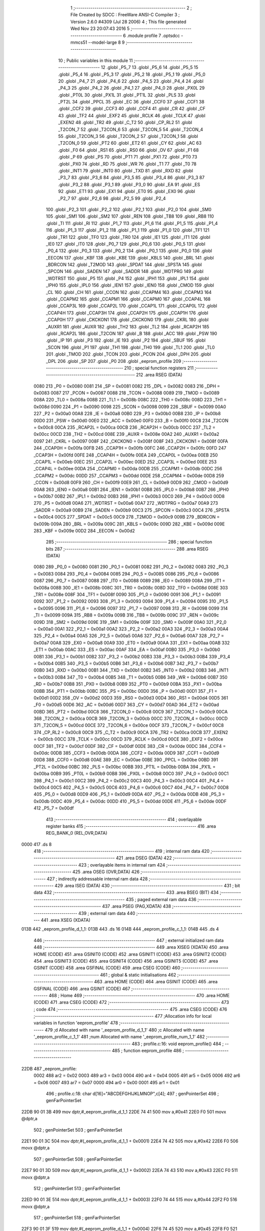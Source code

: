                               1 ;--------------------------------------------------------
                              2 ; File Created by SDCC : FreeWare ANSI-C Compiler
                              3 ; Version 2.6.0 #4309 (Jul 28 2006)
                              4 ; This file generated Wed Nov 23 20:07:43 2016
                              5 ;--------------------------------------------------------
                              6 	.module profile
                              7 	.optsdcc -mmcs51 --model-large
                              8 	
                              9 ;--------------------------------------------------------
                             10 ; Public variables in this module
                             11 ;--------------------------------------------------------
                             12 	.globl _P5_7
                             13 	.globl _P5_6
                             14 	.globl _P5_5
                             15 	.globl _P5_4
                             16 	.globl _P5_3
                             17 	.globl _P5_2
                             18 	.globl _P5_1
                             19 	.globl _P5_0
                             20 	.globl _P4_7
                             21 	.globl _P4_6
                             22 	.globl _P4_5
                             23 	.globl _P4_4
                             24 	.globl _P4_3
                             25 	.globl _P4_2
                             26 	.globl _P4_1
                             27 	.globl _P4_0
                             28 	.globl _PX0L
                             29 	.globl _PT0L
                             30 	.globl _PX1L
                             31 	.globl _PT1L
                             32 	.globl _PLS
                             33 	.globl _PT2L
                             34 	.globl _PPCL
                             35 	.globl _EC
                             36 	.globl _CCF0
                             37 	.globl _CCF1
                             38 	.globl _CCF2
                             39 	.globl _CCF3
                             40 	.globl _CCF4
                             41 	.globl _CR
                             42 	.globl _CF
                             43 	.globl _TF2
                             44 	.globl _EXF2
                             45 	.globl _RCLK
                             46 	.globl _TCLK
                             47 	.globl _EXEN2
                             48 	.globl _TR2
                             49 	.globl _C_T2
                             50 	.globl _CP_RL2
                             51 	.globl _T2CON_7
                             52 	.globl _T2CON_6
                             53 	.globl _T2CON_5
                             54 	.globl _T2CON_4
                             55 	.globl _T2CON_3
                             56 	.globl _T2CON_2
                             57 	.globl _T2CON_1
                             58 	.globl _T2CON_0
                             59 	.globl _PT2
                             60 	.globl _ET2
                             61 	.globl _CY
                             62 	.globl _AC
                             63 	.globl _F0
                             64 	.globl _RS1
                             65 	.globl _RS0
                             66 	.globl _OV
                             67 	.globl _F1
                             68 	.globl _P
                             69 	.globl _PS
                             70 	.globl _PT1
                             71 	.globl _PX1
                             72 	.globl _PT0
                             73 	.globl _PX0
                             74 	.globl _RD
                             75 	.globl _WR
                             76 	.globl _T1
                             77 	.globl _T0
                             78 	.globl _INT1
                             79 	.globl _INT0
                             80 	.globl _TXD
                             81 	.globl _RXD
                             82 	.globl _P3_7
                             83 	.globl _P3_6
                             84 	.globl _P3_5
                             85 	.globl _P3_4
                             86 	.globl _P3_3
                             87 	.globl _P3_2
                             88 	.globl _P3_1
                             89 	.globl _P3_0
                             90 	.globl _EA
                             91 	.globl _ES
                             92 	.globl _ET1
                             93 	.globl _EX1
                             94 	.globl _ET0
                             95 	.globl _EX0
                             96 	.globl _P2_7
                             97 	.globl _P2_6
                             98 	.globl _P2_5
                             99 	.globl _P2_4
                            100 	.globl _P2_3
                            101 	.globl _P2_2
                            102 	.globl _P2_1
                            103 	.globl _P2_0
                            104 	.globl _SM0
                            105 	.globl _SM1
                            106 	.globl _SM2
                            107 	.globl _REN
                            108 	.globl _TB8
                            109 	.globl _RB8
                            110 	.globl _TI
                            111 	.globl _RI
                            112 	.globl _P1_7
                            113 	.globl _P1_6
                            114 	.globl _P1_5
                            115 	.globl _P1_4
                            116 	.globl _P1_3
                            117 	.globl _P1_2
                            118 	.globl _P1_1
                            119 	.globl _P1_0
                            120 	.globl _TF1
                            121 	.globl _TR1
                            122 	.globl _TF0
                            123 	.globl _TR0
                            124 	.globl _IE1
                            125 	.globl _IT1
                            126 	.globl _IE0
                            127 	.globl _IT0
                            128 	.globl _P0_7
                            129 	.globl _P0_6
                            130 	.globl _P0_5
                            131 	.globl _P0_4
                            132 	.globl _P0_3
                            133 	.globl _P0_2
                            134 	.globl _P0_1
                            135 	.globl _P0_0
                            136 	.globl _EECON
                            137 	.globl _KBF
                            138 	.globl _KBE
                            139 	.globl _KBLS
                            140 	.globl _BRL
                            141 	.globl _BDRCON
                            142 	.globl _T2MOD
                            143 	.globl _SPDAT
                            144 	.globl _SPSTA
                            145 	.globl _SPCON
                            146 	.globl _SADEN
                            147 	.globl _SADDR
                            148 	.globl _WDTPRG
                            149 	.globl _WDTRST
                            150 	.globl _P5
                            151 	.globl _P4
                            152 	.globl _IPH1
                            153 	.globl _IPL1
                            154 	.globl _IPH0
                            155 	.globl _IPL0
                            156 	.globl _IEN1
                            157 	.globl _IEN0
                            158 	.globl _CMOD
                            159 	.globl _CL
                            160 	.globl _CH
                            161 	.globl _CCON
                            162 	.globl _CCAPM4
                            163 	.globl _CCAPM3
                            164 	.globl _CCAPM2
                            165 	.globl _CCAPM1
                            166 	.globl _CCAPM0
                            167 	.globl _CCAP4L
                            168 	.globl _CCAP3L
                            169 	.globl _CCAP2L
                            170 	.globl _CCAP1L
                            171 	.globl _CCAP0L
                            172 	.globl _CCAP4H
                            173 	.globl _CCAP3H
                            174 	.globl _CCAP2H
                            175 	.globl _CCAP1H
                            176 	.globl _CCAP0H
                            177 	.globl _CKCKON1
                            178 	.globl _CKCKON0
                            179 	.globl _CKRL
                            180 	.globl _AUXR1
                            181 	.globl _AUXR
                            182 	.globl _TH2
                            183 	.globl _TL2
                            184 	.globl _RCAP2H
                            185 	.globl _RCAP2L
                            186 	.globl _T2CON
                            187 	.globl _B
                            188 	.globl _ACC
                            189 	.globl _PSW
                            190 	.globl _IP
                            191 	.globl _P3
                            192 	.globl _IE
                            193 	.globl _P2
                            194 	.globl _SBUF
                            195 	.globl _SCON
                            196 	.globl _P1
                            197 	.globl _TH1
                            198 	.globl _TH0
                            199 	.globl _TL1
                            200 	.globl _TL0
                            201 	.globl _TMOD
                            202 	.globl _TCON
                            203 	.globl _PCON
                            204 	.globl _DPH
                            205 	.globl _DPL
                            206 	.globl _SP
                            207 	.globl _P0
                            208 	.globl _eeprom_profile
                            209 ;--------------------------------------------------------
                            210 ; special function registers
                            211 ;--------------------------------------------------------
                            212 	.area RSEG    (DATA)
                    0080    213 _P0	=	0x0080
                    0081    214 _SP	=	0x0081
                    0082    215 _DPL	=	0x0082
                    0083    216 _DPH	=	0x0083
                    0087    217 _PCON	=	0x0087
                    0088    218 _TCON	=	0x0088
                    0089    219 _TMOD	=	0x0089
                    008A    220 _TL0	=	0x008a
                    008B    221 _TL1	=	0x008b
                    008C    222 _TH0	=	0x008c
                    008D    223 _TH1	=	0x008d
                    0090    224 _P1	=	0x0090
                    0098    225 _SCON	=	0x0098
                    0099    226 _SBUF	=	0x0099
                    00A0    227 _P2	=	0x00a0
                    00A8    228 _IE	=	0x00a8
                    00B0    229 _P3	=	0x00b0
                    00B8    230 _IP	=	0x00b8
                    00D0    231 _PSW	=	0x00d0
                    00E0    232 _ACC	=	0x00e0
                    00F0    233 _B	=	0x00f0
                    00C8    234 _T2CON	=	0x00c8
                    00CA    235 _RCAP2L	=	0x00ca
                    00CB    236 _RCAP2H	=	0x00cb
                    00CC    237 _TL2	=	0x00cc
                    00CD    238 _TH2	=	0x00cd
                    008E    239 _AUXR	=	0x008e
                    00A2    240 _AUXR1	=	0x00a2
                    0097    241 _CKRL	=	0x0097
                    008F    242 _CKCKON0	=	0x008f
                    008F    243 _CKCKON1	=	0x008f
                    00FA    244 _CCAP0H	=	0x00fa
                    00FB    245 _CCAP1H	=	0x00fb
                    00FC    246 _CCAP2H	=	0x00fc
                    00FD    247 _CCAP3H	=	0x00fd
                    00FE    248 _CCAP4H	=	0x00fe
                    00EA    249 _CCAP0L	=	0x00ea
                    00EB    250 _CCAP1L	=	0x00eb
                    00EC    251 _CCAP2L	=	0x00ec
                    00ED    252 _CCAP3L	=	0x00ed
                    00EE    253 _CCAP4L	=	0x00ee
                    00DA    254 _CCAPM0	=	0x00da
                    00DB    255 _CCAPM1	=	0x00db
                    00DC    256 _CCAPM2	=	0x00dc
                    00DD    257 _CCAPM3	=	0x00dd
                    00DE    258 _CCAPM4	=	0x00de
                    00D8    259 _CCON	=	0x00d8
                    00F9    260 _CH	=	0x00f9
                    00E9    261 _CL	=	0x00e9
                    00D9    262 _CMOD	=	0x00d9
                    00A8    263 _IEN0	=	0x00a8
                    00B1    264 _IEN1	=	0x00b1
                    00B8    265 _IPL0	=	0x00b8
                    00B7    266 _IPH0	=	0x00b7
                    00B2    267 _IPL1	=	0x00b2
                    00B3    268 _IPH1	=	0x00b3
                    00C0    269 _P4	=	0x00c0
                    00D8    270 _P5	=	0x00d8
                    00A6    271 _WDTRST	=	0x00a6
                    00A7    272 _WDTPRG	=	0x00a7
                    00A9    273 _SADDR	=	0x00a9
                    00B9    274 _SADEN	=	0x00b9
                    00C3    275 _SPCON	=	0x00c3
                    00C4    276 _SPSTA	=	0x00c4
                    00C5    277 _SPDAT	=	0x00c5
                    00C9    278 _T2MOD	=	0x00c9
                    009B    279 _BDRCON	=	0x009b
                    009A    280 _BRL	=	0x009a
                    009C    281 _KBLS	=	0x009c
                    009D    282 _KBE	=	0x009d
                    009E    283 _KBF	=	0x009e
                    00D2    284 _EECON	=	0x00d2
                            285 ;--------------------------------------------------------
                            286 ; special function bits
                            287 ;--------------------------------------------------------
                            288 	.area RSEG    (DATA)
                    0080    289 _P0_0	=	0x0080
                    0081    290 _P0_1	=	0x0081
                    0082    291 _P0_2	=	0x0082
                    0083    292 _P0_3	=	0x0083
                    0084    293 _P0_4	=	0x0084
                    0085    294 _P0_5	=	0x0085
                    0086    295 _P0_6	=	0x0086
                    0087    296 _P0_7	=	0x0087
                    0088    297 _IT0	=	0x0088
                    0089    298 _IE0	=	0x0089
                    008A    299 _IT1	=	0x008a
                    008B    300 _IE1	=	0x008b
                    008C    301 _TR0	=	0x008c
                    008D    302 _TF0	=	0x008d
                    008E    303 _TR1	=	0x008e
                    008F    304 _TF1	=	0x008f
                    0090    305 _P1_0	=	0x0090
                    0091    306 _P1_1	=	0x0091
                    0092    307 _P1_2	=	0x0092
                    0093    308 _P1_3	=	0x0093
                    0094    309 _P1_4	=	0x0094
                    0095    310 _P1_5	=	0x0095
                    0096    311 _P1_6	=	0x0096
                    0097    312 _P1_7	=	0x0097
                    0098    313 _RI	=	0x0098
                    0099    314 _TI	=	0x0099
                    009A    315 _RB8	=	0x009a
                    009B    316 _TB8	=	0x009b
                    009C    317 _REN	=	0x009c
                    009D    318 _SM2	=	0x009d
                    009E    319 _SM1	=	0x009e
                    009F    320 _SM0	=	0x009f
                    00A0    321 _P2_0	=	0x00a0
                    00A1    322 _P2_1	=	0x00a1
                    00A2    323 _P2_2	=	0x00a2
                    00A3    324 _P2_3	=	0x00a3
                    00A4    325 _P2_4	=	0x00a4
                    00A5    326 _P2_5	=	0x00a5
                    00A6    327 _P2_6	=	0x00a6
                    00A7    328 _P2_7	=	0x00a7
                    00A8    329 _EX0	=	0x00a8
                    00A9    330 _ET0	=	0x00a9
                    00AA    331 _EX1	=	0x00aa
                    00AB    332 _ET1	=	0x00ab
                    00AC    333 _ES	=	0x00ac
                    00AF    334 _EA	=	0x00af
                    00B0    335 _P3_0	=	0x00b0
                    00B1    336 _P3_1	=	0x00b1
                    00B2    337 _P3_2	=	0x00b2
                    00B3    338 _P3_3	=	0x00b3
                    00B4    339 _P3_4	=	0x00b4
                    00B5    340 _P3_5	=	0x00b5
                    00B6    341 _P3_6	=	0x00b6
                    00B7    342 _P3_7	=	0x00b7
                    00B0    343 _RXD	=	0x00b0
                    00B1    344 _TXD	=	0x00b1
                    00B2    345 _INT0	=	0x00b2
                    00B3    346 _INT1	=	0x00b3
                    00B4    347 _T0	=	0x00b4
                    00B5    348 _T1	=	0x00b5
                    00B6    349 _WR	=	0x00b6
                    00B7    350 _RD	=	0x00b7
                    00B8    351 _PX0	=	0x00b8
                    00B9    352 _PT0	=	0x00b9
                    00BA    353 _PX1	=	0x00ba
                    00BB    354 _PT1	=	0x00bb
                    00BC    355 _PS	=	0x00bc
                    00D0    356 _P	=	0x00d0
                    00D1    357 _F1	=	0x00d1
                    00D2    358 _OV	=	0x00d2
                    00D3    359 _RS0	=	0x00d3
                    00D4    360 _RS1	=	0x00d4
                    00D5    361 _F0	=	0x00d5
                    00D6    362 _AC	=	0x00d6
                    00D7    363 _CY	=	0x00d7
                    00AD    364 _ET2	=	0x00ad
                    00BD    365 _PT2	=	0x00bd
                    00C8    366 _T2CON_0	=	0x00c8
                    00C9    367 _T2CON_1	=	0x00c9
                    00CA    368 _T2CON_2	=	0x00ca
                    00CB    369 _T2CON_3	=	0x00cb
                    00CC    370 _T2CON_4	=	0x00cc
                    00CD    371 _T2CON_5	=	0x00cd
                    00CE    372 _T2CON_6	=	0x00ce
                    00CF    373 _T2CON_7	=	0x00cf
                    00C8    374 _CP_RL2	=	0x00c8
                    00C9    375 _C_T2	=	0x00c9
                    00CA    376 _TR2	=	0x00ca
                    00CB    377 _EXEN2	=	0x00cb
                    00CC    378 _TCLK	=	0x00cc
                    00CD    379 _RCLK	=	0x00cd
                    00CE    380 _EXF2	=	0x00ce
                    00CF    381 _TF2	=	0x00cf
                    00DF    382 _CF	=	0x00df
                    00DE    383 _CR	=	0x00de
                    00DC    384 _CCF4	=	0x00dc
                    00DB    385 _CCF3	=	0x00db
                    00DA    386 _CCF2	=	0x00da
                    00D9    387 _CCF1	=	0x00d9
                    00D8    388 _CCF0	=	0x00d8
                    00AE    389 _EC	=	0x00ae
                    00BE    390 _PPCL	=	0x00be
                    00BD    391 _PT2L	=	0x00bd
                    00BC    392 _PLS	=	0x00bc
                    00BB    393 _PT1L	=	0x00bb
                    00BA    394 _PX1L	=	0x00ba
                    00B9    395 _PT0L	=	0x00b9
                    00B8    396 _PX0L	=	0x00b8
                    00C0    397 _P4_0	=	0x00c0
                    00C1    398 _P4_1	=	0x00c1
                    00C2    399 _P4_2	=	0x00c2
                    00C3    400 _P4_3	=	0x00c3
                    00C4    401 _P4_4	=	0x00c4
                    00C5    402 _P4_5	=	0x00c5
                    00C6    403 _P4_6	=	0x00c6
                    00C7    404 _P4_7	=	0x00c7
                    00D8    405 _P5_0	=	0x00d8
                    00D9    406 _P5_1	=	0x00d9
                    00DA    407 _P5_2	=	0x00da
                    00DB    408 _P5_3	=	0x00db
                    00DC    409 _P5_4	=	0x00dc
                    00DD    410 _P5_5	=	0x00dd
                    00DE    411 _P5_6	=	0x00de
                    00DF    412 _P5_7	=	0x00df
                            413 ;--------------------------------------------------------
                            414 ; overlayable register banks
                            415 ;--------------------------------------------------------
                            416 	.area REG_BANK_0	(REL,OVR,DATA)
   0000                     417 	.ds 8
                            418 ;--------------------------------------------------------
                            419 ; internal ram data
                            420 ;--------------------------------------------------------
                            421 	.area DSEG    (DATA)
                            422 ;--------------------------------------------------------
                            423 ; overlayable items in internal ram 
                            424 ;--------------------------------------------------------
                            425 	.area OSEG    (OVR,DATA)
                            426 ;--------------------------------------------------------
                            427 ; indirectly addressable internal ram data
                            428 ;--------------------------------------------------------
                            429 	.area ISEG    (DATA)
                            430 ;--------------------------------------------------------
                            431 ; bit data
                            432 ;--------------------------------------------------------
                            433 	.area BSEG    (BIT)
                            434 ;--------------------------------------------------------
                            435 ; paged external ram data
                            436 ;--------------------------------------------------------
                            437 	.area PSEG    (PAG,XDATA)
                            438 ;--------------------------------------------------------
                            439 ; external ram data
                            440 ;--------------------------------------------------------
                            441 	.area XSEG    (XDATA)
   013B                     442 _eeprom_profile_d_1_1:
   013B                     443 	.ds 16
   014B                     444 _eeprom_profile_c_1_1:
   014B                     445 	.ds 4
                            446 ;--------------------------------------------------------
                            447 ; external initialized ram data
                            448 ;--------------------------------------------------------
                            449 	.area XISEG   (XDATA)
                            450 	.area HOME    (CODE)
                            451 	.area GSINIT0 (CODE)
                            452 	.area GSINIT1 (CODE)
                            453 	.area GSINIT2 (CODE)
                            454 	.area GSINIT3 (CODE)
                            455 	.area GSINIT4 (CODE)
                            456 	.area GSINIT5 (CODE)
                            457 	.area GSINIT  (CODE)
                            458 	.area GSFINAL (CODE)
                            459 	.area CSEG    (CODE)
                            460 ;--------------------------------------------------------
                            461 ; global & static initialisations
                            462 ;--------------------------------------------------------
                            463 	.area HOME    (CODE)
                            464 	.area GSINIT  (CODE)
                            465 	.area GSFINAL (CODE)
                            466 	.area GSINIT  (CODE)
                            467 ;--------------------------------------------------------
                            468 ; Home
                            469 ;--------------------------------------------------------
                            470 	.area HOME    (CODE)
                            471 	.area CSEG    (CODE)
                            472 ;--------------------------------------------------------
                            473 ; code
                            474 ;--------------------------------------------------------
                            475 	.area CSEG    (CODE)
                            476 ;------------------------------------------------------------
                            477 ;Allocation info for local variables in function 'eeprom_profile'
                            478 ;------------------------------------------------------------
                            479 ;d                         Allocated with name '_eeprom_profile_d_1_1'
                            480 ;c                         Allocated with name '_eeprom_profile_c_1_1'
                            481 ;num                       Allocated with name '_eeprom_profile_num_1_1'
                            482 ;------------------------------------------------------------
                            483 ;	profile.c:16: void eeprom_profile()
                            484 ;	-----------------------------------------
                            485 ;	 function eeprom_profile
                            486 ;	-----------------------------------------
   22DB                     487 _eeprom_profile:
                    0002    488 	ar2 = 0x02
                    0003    489 	ar3 = 0x03
                    0004    490 	ar4 = 0x04
                    0005    491 	ar5 = 0x05
                    0006    492 	ar6 = 0x06
                    0007    493 	ar7 = 0x07
                    0000    494 	ar0 = 0x00
                    0001    495 	ar1 = 0x01
                            496 ;	profile.c:18: char d[16]="ABCDEFGHIJKLMNOP",c[4];
                            497 ;	genPointerSet
                            498 ;     genFarPointerSet
   22DB 90 01 3B            499 	mov	dptr,#_eeprom_profile_d_1_1
   22DE 74 41               500 	mov	a,#0x41
   22E0 F0                  501 	movx	@dptr,a
                            502 ;	genPointerSet
                            503 ;     genFarPointerSet
   22E1 90 01 3C            504 	mov	dptr,#(_eeprom_profile_d_1_1 + 0x0001)
   22E4 74 42               505 	mov	a,#0x42
   22E6 F0                  506 	movx	@dptr,a
                            507 ;	genPointerSet
                            508 ;     genFarPointerSet
   22E7 90 01 3D            509 	mov	dptr,#(_eeprom_profile_d_1_1 + 0x0002)
   22EA 74 43               510 	mov	a,#0x43
   22EC F0                  511 	movx	@dptr,a
                            512 ;	genPointerSet
                            513 ;     genFarPointerSet
   22ED 90 01 3E            514 	mov	dptr,#(_eeprom_profile_d_1_1 + 0x0003)
   22F0 74 44               515 	mov	a,#0x44
   22F2 F0                  516 	movx	@dptr,a
                            517 ;	genPointerSet
                            518 ;     genFarPointerSet
   22F3 90 01 3F            519 	mov	dptr,#(_eeprom_profile_d_1_1 + 0x0004)
   22F6 74 45               520 	mov	a,#0x45
   22F8 F0                  521 	movx	@dptr,a
                            522 ;	genPointerSet
                            523 ;     genFarPointerSet
   22F9 90 01 40            524 	mov	dptr,#(_eeprom_profile_d_1_1 + 0x0005)
   22FC 74 46               525 	mov	a,#0x46
   22FE F0                  526 	movx	@dptr,a
                            527 ;	genPointerSet
                            528 ;     genFarPointerSet
   22FF 90 01 41            529 	mov	dptr,#(_eeprom_profile_d_1_1 + 0x0006)
   2302 74 47               530 	mov	a,#0x47
   2304 F0                  531 	movx	@dptr,a
                            532 ;	genPointerSet
                            533 ;     genFarPointerSet
   2305 90 01 42            534 	mov	dptr,#(_eeprom_profile_d_1_1 + 0x0007)
   2308 74 48               535 	mov	a,#0x48
   230A F0                  536 	movx	@dptr,a
                            537 ;	genPointerSet
                            538 ;     genFarPointerSet
   230B 90 01 43            539 	mov	dptr,#(_eeprom_profile_d_1_1 + 0x0008)
   230E 74 49               540 	mov	a,#0x49
   2310 F0                  541 	movx	@dptr,a
                            542 ;	genPointerSet
                            543 ;     genFarPointerSet
   2311 90 01 44            544 	mov	dptr,#(_eeprom_profile_d_1_1 + 0x0009)
   2314 74 4A               545 	mov	a,#0x4A
   2316 F0                  546 	movx	@dptr,a
                            547 ;	genPointerSet
                            548 ;     genFarPointerSet
   2317 90 01 45            549 	mov	dptr,#(_eeprom_profile_d_1_1 + 0x000a)
   231A 74 4B               550 	mov	a,#0x4B
   231C F0                  551 	movx	@dptr,a
                            552 ;	genPointerSet
                            553 ;     genFarPointerSet
   231D 90 01 46            554 	mov	dptr,#(_eeprom_profile_d_1_1 + 0x000b)
   2320 74 4C               555 	mov	a,#0x4C
   2322 F0                  556 	movx	@dptr,a
                            557 ;	genPointerSet
                            558 ;     genFarPointerSet
   2323 90 01 47            559 	mov	dptr,#(_eeprom_profile_d_1_1 + 0x000c)
   2326 74 4D               560 	mov	a,#0x4D
   2328 F0                  561 	movx	@dptr,a
                            562 ;	genPointerSet
                            563 ;     genFarPointerSet
   2329 90 01 48            564 	mov	dptr,#(_eeprom_profile_d_1_1 + 0x000d)
   232C 74 4E               565 	mov	a,#0x4E
   232E F0                  566 	movx	@dptr,a
                            567 ;	genPointerSet
                            568 ;     genFarPointerSet
   232F 90 01 49            569 	mov	dptr,#(_eeprom_profile_d_1_1 + 0x000e)
   2332 74 4F               570 	mov	a,#0x4F
   2334 F0                  571 	movx	@dptr,a
                            572 ;	genPointerSet
                            573 ;     genFarPointerSet
   2335 90 01 4A            574 	mov	dptr,#(_eeprom_profile_d_1_1 + 0x000f)
   2338 74 50               575 	mov	a,#0x50
   233A F0                  576 	movx	@dptr,a
                            577 ;	profile.c:20: printf_tiny("\n\n\rTiming profiling of the EEPROM, \n\rP1_4 for byte write\n\rP1_5 for page write\n\n\r");
                            578 ;	genIpush
   233B 74 7B               579 	mov	a,#__str_1
   233D C0 E0               580 	push	acc
   233F 74 37               581 	mov	a,#(__str_1 >> 8)
   2341 C0 E0               582 	push	acc
                            583 ;	genCall
   2343 12 28 62            584 	lcall	_printf_tiny
   2346 15 81               585 	dec	sp
   2348 15 81               586 	dec	sp
                            587 ;	profile.c:21: printf_tiny("\n\n\r\tEnter Start address for the page write: ");
                            588 ;	genIpush
   234A 74 CC               589 	mov	a,#__str_2
   234C C0 E0               590 	push	acc
   234E 74 37               591 	mov	a,#(__str_2 >> 8)
   2350 C0 E0               592 	push	acc
                            593 ;	genCall
   2352 12 28 62            594 	lcall	_printf_tiny
   2355 15 81               595 	dec	sp
   2357 15 81               596 	dec	sp
                            597 ;	profile.c:22: gets(c);
                            598 ;	genCall
                            599 ;	Peephole 182.a	used 16 bit load of DPTR
   2359 90 01 4B            600 	mov	dptr,#_eeprom_profile_c_1_1
   235C 75 F0 00            601 	mov	b,#0x00
   235F 12 27 35            602 	lcall	_gets
                            603 ;	profile.c:23: num=atoh(c);
                            604 ;	genCall
                            605 ;	Peephole 182.a	used 16 bit load of DPTR
   2362 90 01 4B            606 	mov	dptr,#_eeprom_profile_c_1_1
   2365 75 F0 00            607 	mov	b,#0x00
   2368 12 01 92            608 	lcall	_atoh
   236B AA 82               609 	mov	r2,dpl
   236D AB 83               610 	mov	r3,dph
                            611 ;	profile.c:26: P1_4 = !(P1_4);
                            612 ;	genNot
   236F B2 94               613 	cpl	_P1_4
                            614 ;	profile.c:27: EEPROM_WriteByte((num-(num/256)*256),0xAA,num/256);
                            615 ;	genCast
   2371 8A 04               616 	mov	ar4,r2
                            617 ;	genAssign
   2373 90 01 81            618 	mov	dptr,#__divsint_PARM_2
                            619 ;	Peephole 181	changed mov to clr
   2376 E4                  620 	clr	a
   2377 F0                  621 	movx	@dptr,a
   2378 A3                  622 	inc	dptr
   2379 74 01               623 	mov	a,#0x01
   237B F0                  624 	movx	@dptr,a
                            625 ;	genCall
   237C 8A 82               626 	mov	dpl,r2
   237E 8B 83               627 	mov	dph,r3
   2380 C0 04               628 	push	ar4
   2382 12 2C 11            629 	lcall	__divsint
   2385 AA 82               630 	mov	r2,dpl
   2387 AB 83               631 	mov	r3,dph
   2389 D0 04               632 	pop	ar4
                            633 ;	genCast
                            634 ;	genAssign
   238B 90 00 4B            635 	mov	dptr,#_EEPROM_WriteByte_PARM_2
   238E 74 AA               636 	mov	a,#0xAA
   2390 F0                  637 	movx	@dptr,a
                            638 ;	genAssign
   2391 90 00 4C            639 	mov	dptr,#_EEPROM_WriteByte_PARM_3
   2394 EA                  640 	mov	a,r2
   2395 F0                  641 	movx	@dptr,a
                            642 ;	genCall
   2396 8C 82               643 	mov	dpl,r4
   2398 C0 02               644 	push	ar2
   239A C0 04               645 	push	ar4
   239C 12 0F D8            646 	lcall	_EEPROM_WriteByte
   239F D0 04               647 	pop	ar4
   23A1 D0 02               648 	pop	ar2
                            649 ;	profile.c:28: P1_4 = !(P1_4);
                            650 ;	genNot
   23A3 B2 94               651 	cpl	_P1_4
                            652 ;	profile.c:30: delay_ms(5);
                            653 ;	genCall
                            654 ;	Peephole 182.b	used 16 bit load of dptr
   23A5 90 00 05            655 	mov	dptr,#0x0005
   23A8 C0 02               656 	push	ar2
   23AA C0 04               657 	push	ar4
   23AC 12 0D B4            658 	lcall	_delay_ms
   23AF D0 04               659 	pop	ar4
   23B1 D0 02               660 	pop	ar2
                            661 ;	profile.c:32: P1_5 = !(P1_5);
                            662 ;	genNot
   23B3 B2 95               663 	cpl	_P1_5
                            664 ;	profile.c:33: page_write((num-(num/256)*256),num/256,d,16);
                            665 ;	genAssign
   23B5 90 00 44            666 	mov	dptr,#_page_write_PARM_2
   23B8 EA                  667 	mov	a,r2
   23B9 F0                  668 	movx	@dptr,a
                            669 ;	genAssign
   23BA 90 00 45            670 	mov	dptr,#_page_write_PARM_3
   23BD 74 3B               671 	mov	a,#_eeprom_profile_d_1_1
   23BF F0                  672 	movx	@dptr,a
   23C0 A3                  673 	inc	dptr
   23C1 74 01               674 	mov	a,#(_eeprom_profile_d_1_1 >> 8)
   23C3 F0                  675 	movx	@dptr,a
   23C4 A3                  676 	inc	dptr
                            677 ;	Peephole 181	changed mov to clr
   23C5 E4                  678 	clr	a
   23C6 F0                  679 	movx	@dptr,a
                            680 ;	genAssign
   23C7 90 00 48            681 	mov	dptr,#_page_write_PARM_4
   23CA 74 10               682 	mov	a,#0x10
   23CC F0                  683 	movx	@dptr,a
   23CD E4                  684 	clr	a
   23CE A3                  685 	inc	dptr
   23CF F0                  686 	movx	@dptr,a
                            687 ;	genCall
   23D0 8C 82               688 	mov	dpl,r4
   23D2 12 0F 0D            689 	lcall	_page_write
                            690 ;	profile.c:34: P1_5 = !(P1_5);
                            691 ;	genNot
   23D5 B2 95               692 	cpl	_P1_5
                            693 ;	Peephole 300	removed redundant label 00101$
   23D7 22                  694 	ret
                            695 	.area CSEG    (CODE)
                            696 	.area CONST   (CODE)
   377B                     697 __str_1:
   377B 0A                  698 	.db 0x0A
   377C 0A                  699 	.db 0x0A
   377D 0D                  700 	.db 0x0D
   377E 54 69 6D 69 6E 67   701 	.ascii "Timing profiling of the EEPROM, "
        20 70 72 6F 66 69
        6C 69 6E 67 20 6F
        66 20 74 68 65 20
        45 45 50 52 4F 4D
        2C 20
   379E 0A                  702 	.db 0x0A
   379F 0D                  703 	.db 0x0D
   37A0 50 31 5F 34 20 66   704 	.ascii "P1_4 for byte write"
        6F 72 20 62 79 74
        65 20 77 72 69 74
        65
   37B3 0A                  705 	.db 0x0A
   37B4 0D                  706 	.db 0x0D
   37B5 50 31               707 	.ascii "P1"
   37B7 5F 35 20 66 6F 72   708 	.ascii "_5 for page write"
        20 70 61 67 65 20
        77 72 69 74 65
   37C8 0A                  709 	.db 0x0A
   37C9 0A                  710 	.db 0x0A
   37CA 0D                  711 	.db 0x0D
   37CB 00                  712 	.db 0x00
   37CC                     713 __str_2:
   37CC 0A                  714 	.db 0x0A
   37CD 0A                  715 	.db 0x0A
   37CE 0D                  716 	.db 0x0D
   37CF 09                  717 	.db 0x09
   37D0 45 6E 74 65 72 20   718 	.ascii "Enter Start address for the page write: "
        53 74 61 72 74 20
        61 64 64 72 65 73
        73 20 66 6F 72 20
        74 68 65 20 70 61
        67 65 20 77 72 69
        74 65 3A 20
   37F8 00                  719 	.db 0x00
                            720 	.area XINIT   (CODE)
